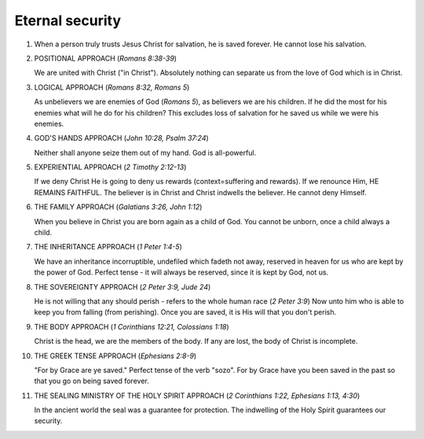 Eternal security
~~~~~~~~~~~~~~~~

1. When a person truly trusts Jesus Christ for salvation, he is saved forever. He cannot lose his salvation.

#. POSITIONAL APPROACH (`Romans 8:38-39`)

   We are united with Christ ("in Christ"). Absolutely nothing can separate us from the love of God which is in Christ.

#. LOGICAL APPROACH (`Romans 8:32, Romans 5`)

   As unbelievers we are enemies of God (`Romans 5`), as believers we are his children. If he did the most for his enemies what will he do for his children? This excludes loss of salvation for he saved us while we were his enemies.

#. GOD'S HANDS APPROACH (`John 10:28, Psalm 37:24`)

   Neither shall anyone seize them out of my hand. God is all-powerful.

#. EXPERIENTIAL APPROACH (`2 Timothy 2:12-13`)

   If we deny Christ He is going to deny us rewards (context=suffering and rewards). If we renounce Him, HE REMAINS FAITHFUL. The believer is in Christ and Christ indwells the believer. He cannot deny Himself.

#. THE FAMILY APPROACH (`Galatians 3:26, John 1:12`)

   When you believe in Christ you are born again as a child of God. You cannot be unborn, once a child always a child.

#. THE INHERITANCE APPROACH (`1 Peter 1:4-5`)

   We have an inheritance incorruptible, undefiled which fadeth not away, reserved in heaven for us who are kept by the power of God. Perfect tense - it will always be reserved, since it is kept by God, not us.

#. THE SOVEREIGNTY APPROACH (`2 Peter 3:9, Jude 24`)

   He is not willing that any should perish - refers to the whole human race (`2 Peter 3:9`) Now unto him who is able to keep you from falling (from perishing). Once you are saved, it is His will that you don't perish.

#. THE BODY APPROACH (`1 Corinthians 12:21, Colossians 1:18`)

   Christ is the head, we are the members of the body. If any are lost, the body of Christ is incomplete.

#. THE GREEK TENSE APPROACH (`Ephesians 2:8-9`)

   "For by Grace are ye saved." Perfect tense of the verb "sozo". For by Grace have you been saved in the past so that you go on being saved forever.

#. THE SEALING MINISTRY OF THE HOLY SPIRIT APPROACH (`2 Corinthians 1:22, Ephesians 1:13, 4:30`)

   In the ancient world the seal was a guarantee for protection. The indwelling of the Holy Spirit guarantees our security.


